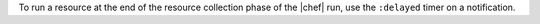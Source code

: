 .. The contents of this file are included in multiple topics.
.. This file should not be changed in a way that hinders its ability to appear in multiple documentation sets.


To run a resource at the end of the resource collection phase of the |chef| run, use the ``:delayed`` timer on a notification.